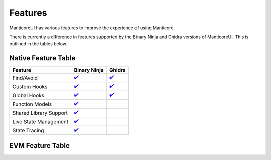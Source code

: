 Features
========

ManticoreUI has various features to improve the experience of using Manticore.

There is currently a difference in features supported by the Binary Ninja and Ghidra versions of ManticoreUI.
This is outlined in the tables below:


Native Feature Table
--------------------

+-------------------------+---------------------------------+-------------------------------+
| Feature                 | Binary Ninja                    | Ghidra                        |
+=========================+=================================+===============================+
| Find/Avoid              | `✔️ <Binja Find Avoid_>`_       | `✔️ <Ghidra Find Avoid_>`_    |
+-------------------------+---------------------------------+-------------------------------+
| Custom Hooks            | `✔️ <Binja Custom Hooks_>`_     | `✔️ <Ghidra Custom Hooks_>`_  |
+-------------------------+---------------------------------+-------------------------------+
| Global Hooks            | `✔️ <Binja Global Hooks_>`_     | `✔️ <Ghidra Global Hooks_>`_  |
+-------------------------+---------------------------------+-------------------------------+
| Function Models         | `✔️ <Binja Function Models_>`_  |                               |
+-------------------------+---------------------------------+-------------------------------+
| Shared Library Support  | `✔️ <Binja Shared Lib_>`_       |                               |
+-------------------------+---------------------------------+-------------------------------+
| Live State Management   | `✔️ <Binja State Mgmt_>`_       |                               |
+-------------------------+---------------------------------+-------------------------------+
| State Tracing           | `✔️ <Binja State Tracing_>`_    |                               |
+-------------------------+---------------------------------+-------------------------------+


EVM Feature Table
-----------------

.. _Binja Find Avoid: binaryninja/hooks.rst#find-avoid
.. _Ghidra Find Avoid: ghidra/hooks.rst#find-avoid

.. _Binja Custom Hooks: binaryninja/hooks.rst#custom-hooks
.. _Ghidra Custom Hooks: ghidra/hooks.rst#custom-hooks

.. _Binja Global Hooks: binaryninja/hooks.rst#global-hooks
.. _Ghidra Global Hooks: ghidra/hooks.rst#global-hooks

.. _Binja Function Models: binaryninja/function_models.rst
.. _Binja Shared Lib: binaryninja/shared_library.rst
.. _Binja State Mgmt: binaryninja/state_management.rst
.. _Binja State Tracing: binaryninja/state_management.rst#show-hide-trace